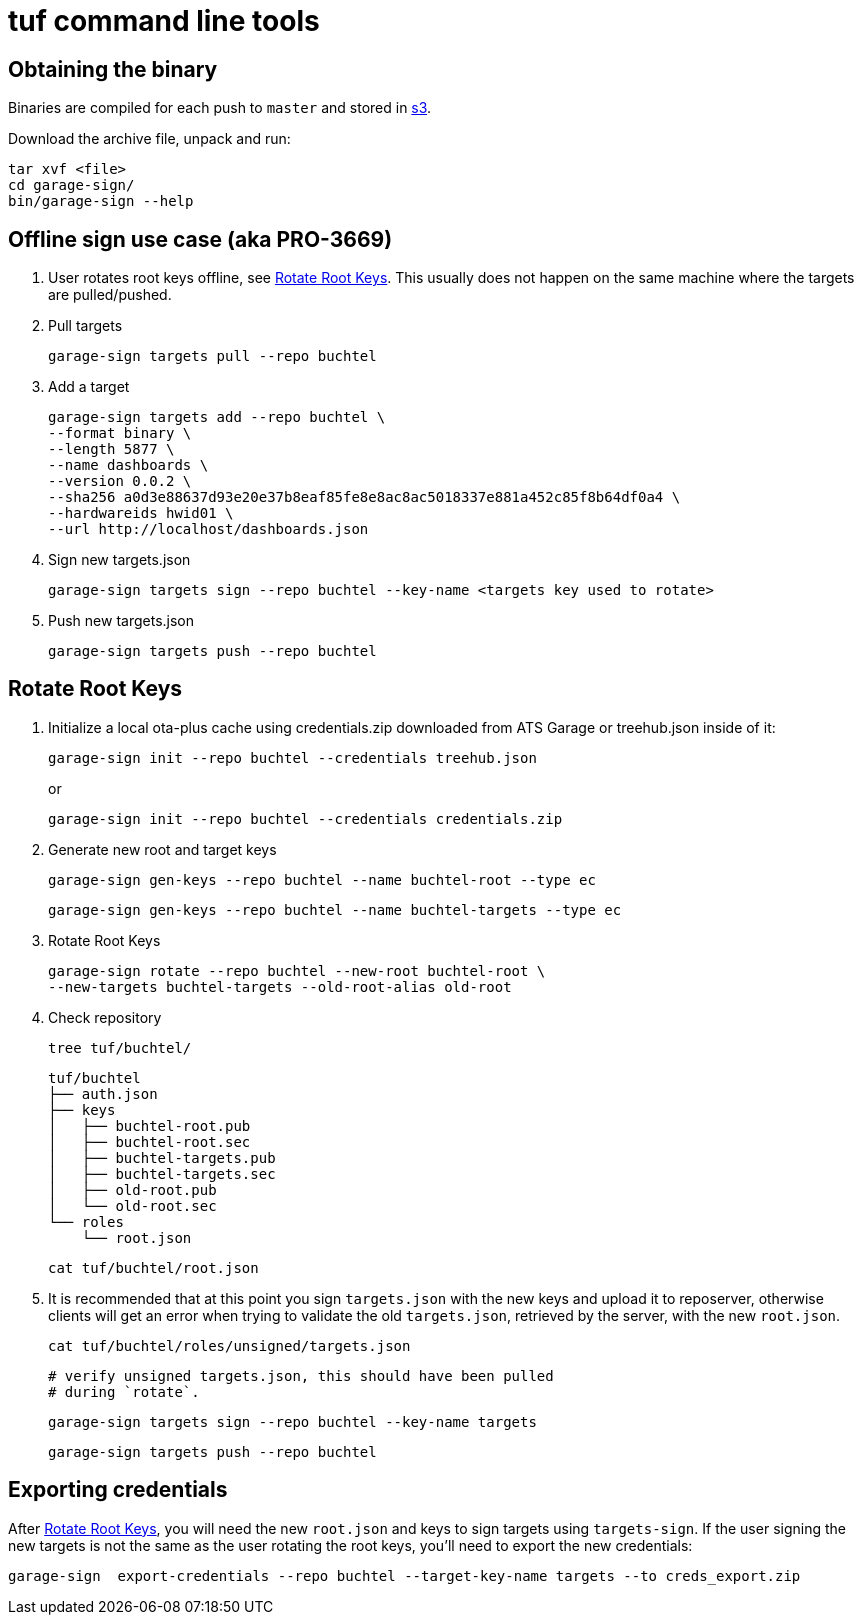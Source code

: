 = tuf command line tools

== Obtaining the binary

Binaries are compiled for each push to `master` and stored in https://ats-tuf-cli-releases.s3-eu-central-1.amazonaws.com/index.html[s3].

Download the archive file, unpack and run:

    tar xvf <file>
    cd garage-sign/
    bin/garage-sign --help

== Offline sign use case (aka PRO-3669)

1. User rotates root keys offline, see <<Rotate Root Keys>>. This
usually does not happen on the same machine where the targets are
pulled/pushed.

2. Pull targets

    garage-sign targets pull --repo buchtel

3. Add a target

   garage-sign targets add --repo buchtel \
   --format binary \
   --length 5877 \
   --name dashboards \
   --version 0.0.2 \
   --sha256 a0d3e88637d93e20e37b8eaf85fe8e8ac8ac5018337e881a452c85f8b64df0a4 \
   --hardwareids hwid01 \
   --url http://localhost/dashboards.json

4. Sign new targets.json

   garage-sign targets sign --repo buchtel --key-name <targets key used to rotate> 

5. Push new targets.json

   garage-sign targets push --repo buchtel

== Rotate Root Keys

1. Initialize a local ota-plus cache using credentials.zip downloaded
from ATS Garage or treehub.json inside of it:

    garage-sign init --repo buchtel --credentials treehub.json
+
or
+
    garage-sign init --repo buchtel --credentials credentials.zip

2. Generate new root and target keys

    garage-sign gen-keys --repo buchtel --name buchtel-root --type ec
    
    garage-sign gen-keys --repo buchtel --name buchtel-targets --type ec
    
3. Rotate Root Keys

    garage-sign rotate --repo buchtel --new-root buchtel-root \
    --new-targets buchtel-targets --old-root-alias old-root

4. Check repository

    tree tuf/buchtel/

    tuf/buchtel
    ├── auth.json
    ├── keys
    │   ├── buchtel-root.pub
    │   ├── buchtel-root.sec
    │   ├── buchtel-targets.pub
    │   ├── buchtel-targets.sec
    │   ├── old-root.pub
    │   └── old-root.sec
    └── roles
        └── root.json

    cat tuf/buchtel/root.json

5. It is recommended that at this point you sign `targets.json` with
the new keys and upload it to reposerver, otherwise clients will get
an error when trying to validate the old `targets.json`, retrieved by
the server, with the new `root.json`.

    cat tuf/buchtel/roles/unsigned/targets.json

    # verify unsigned targets.json, this should have been pulled
    # during `rotate`.

    garage-sign targets sign --repo buchtel --key-name targets

    garage-sign targets push --repo buchtel


== Exporting credentials

After <<Rotate Root Keys>>, you will need the new `root.json` and keys
to sign targets using `targets-sign`. If the user signing the new
targets is not the same as the user rotating the root keys, you'll
need to export the new credentials:

    garage-sign  export-credentials --repo buchtel --target-key-name targets --to creds_export.zip

